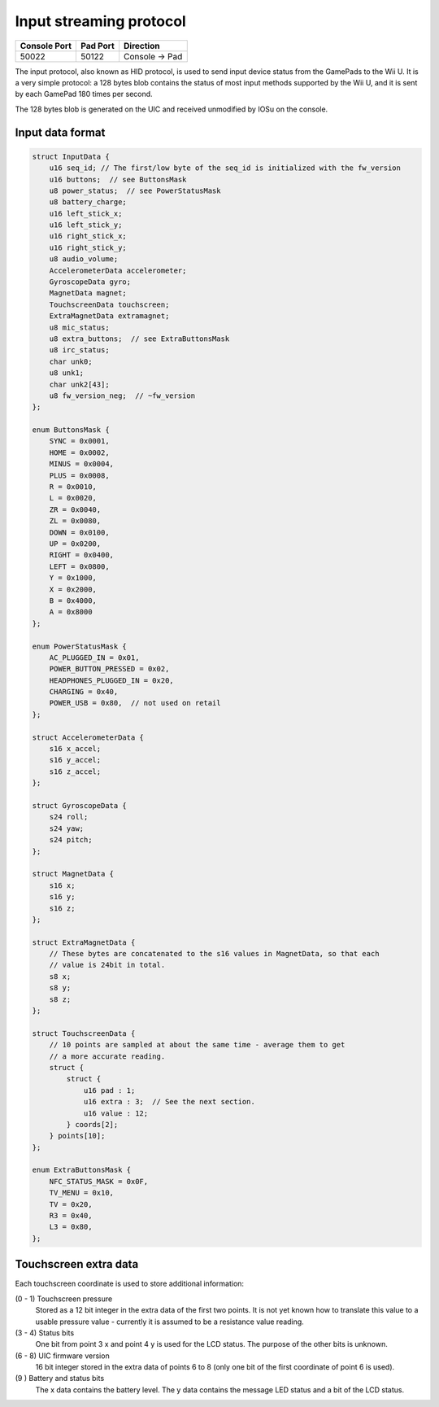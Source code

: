 Input streaming protocol
========================

+--------------+----------+---------------+
| Console Port | Pad Port | Direction     |
+==============+==========+===============+
| 50022        | 50122    | Console → Pad |
+--------------+----------+---------------+

The input protocol, also known as HID protocol, is used to send input device
status from the GamePads to the Wii U. It is a very simple protocol: a 128
bytes blob contains the status of most input methods supported by the Wii U,
and it is sent by each GamePad 180 times per second.

The 128 bytes blob is generated on the UIC and received unmodified by IOSu on
the console.

.. image:: input-data-path.png

Input data format
-----------------

.. code-block:: c

    struct InputData {
        u16 seq_id; // The first/low byte of the seq_id is initialized with the fw_version
        u16 buttons;  // see ButtonsMask
        u8 power_status;  // see PowerStatusMask
        u8 battery_charge;
        u16 left_stick_x;
        u16 left_stick_y;
        u16 right_stick_x;
        u16 right_stick_y;
        u8 audio_volume;
        AccelerometerData accelerometer;
        GyroscopeData gyro;
        MagnetData magnet;
        TouchscreenData touchscreen;
        ExtraMagnetData extramagnet;
        u8 mic_status;
        u8 extra_buttons;  // see ExtraButtonsMask
        u8 irc_status;
        char unk0;
        u8 unk1;
        char unk2[43];
        u8 fw_version_neg;  // ~fw_version
    };

    enum ButtonsMask {
        SYNC = 0x0001,
        HOME = 0x0002,
        MINUS = 0x0004,
        PLUS = 0x0008,
        R = 0x0010,
        L = 0x0020,
        ZR = 0x0040,
        ZL = 0x0080,
        DOWN = 0x0100,
        UP = 0x0200,
        RIGHT = 0x0400,
        LEFT = 0x0800,
        Y = 0x1000,
        X = 0x2000,
        B = 0x4000,
        A = 0x8000
    };

    enum PowerStatusMask {
        AC_PLUGGED_IN = 0x01,
        POWER_BUTTON_PRESSED = 0x02,
        HEADPHONES_PLUGGED_IN = 0x20,
        CHARGING = 0x40,
        POWER_USB = 0x80,  // not used on retail
    };

    struct AccelerometerData {
        s16 x_accel;
        s16 y_accel;
        s16 z_accel;
    };

    struct GyroscopeData {
        s24 roll;
        s24 yaw;
        s24 pitch;
    };

    struct MagnetData {
        s16 x;
        s16 y;
        s16 z;
    };

    struct ExtraMagnetData {
        // These bytes are concatenated to the s16 values in MagnetData, so that each
        // value is 24bit in total.
        s8 x;
        s8 y;
        s8 z;
    };

    struct TouchscreenData {
        // 10 points are sampled at about the same time - average them to get
        // a more accurate reading.
        struct {
            struct {
                u16 pad : 1;
                u16 extra : 3;  // See the next section.
                u16 value : 12;
            } coords[2];
        } points[10];
    };

    enum ExtraButtonsMask {
        NFC_STATUS_MASK = 0x0F,
        TV_MENU = 0x10,
        TV = 0x20,
        R3 = 0x40,
        L3 = 0x80,
    };

Touchscreen extra data
----------------------

Each touchscreen coordinate is used to store additional information:

(0 - 1) Touchscreen pressure
    Stored as a 12 bit integer in the extra data of the first two points. It is
    not yet known how to translate this value to a usable pressure value -
    currently it is assumed to be a resistance value reading.

(3 - 4) Status bits
    One bit from point 3 x and point 4 y is used for the LCD status.
    The purpose of the other bits is unknown.

(6 - 8) UIC firmware version
    16 bit integer stored in the extra data of points 6 to 8 (only one bit of
    the first coordinate of point 6 is used).

(9 ) Battery and status bits
    The x data contains the battery level.
    The y data contains the message LED status and a bit of the LCD status.
